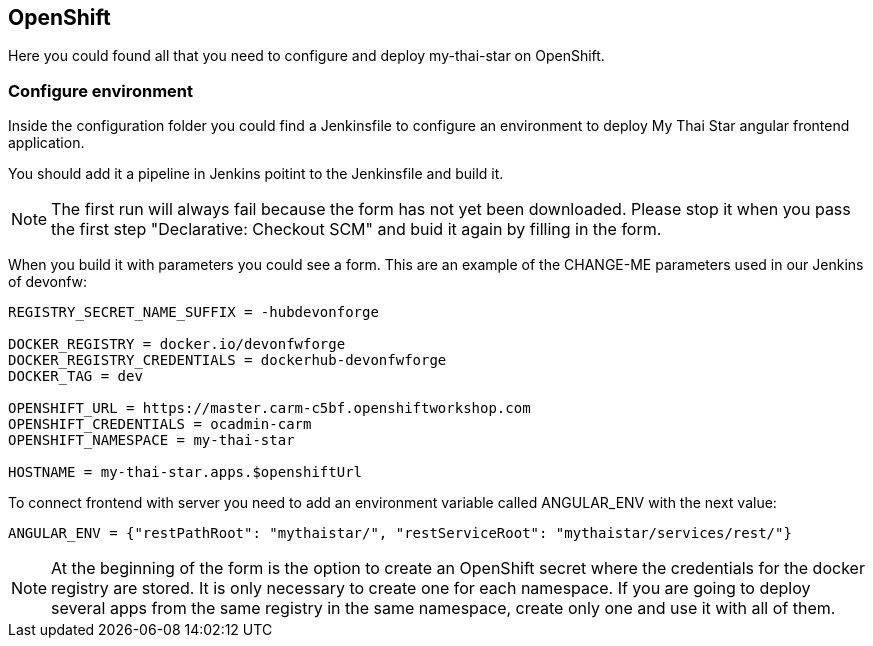 ## OpenShift

Here you could found all that you need to configure and deploy my-thai-star on OpenShift.

### Configure environment

Inside the configuration folder you could find a Jenkinsfile to configure an environment to deploy My Thai Star angular frontend application.

You should add it a pipeline in Jenkins poitint to the Jenkinsfile and build it.

NOTE: The first run will always fail because the form has not yet been downloaded. Please stop it when you pass the first step "Declarative: Checkout SCM" and buid it again by filling in the form.

When you build it with parameters you could see a form. This are an example of the CHANGE-ME parameters used in our Jenkins of devonfw:

[source]
----
REGISTRY_SECRET_NAME_SUFFIX = -hubdevonforge

DOCKER_REGISTRY = docker.io/devonfwforge
DOCKER_REGISTRY_CREDENTIALS = dockerhub-devonfwforge
DOCKER_TAG = dev

OPENSHIFT_URL = https://master.carm-c5bf.openshiftworkshop.com
OPENSHIFT_CREDENTIALS = ocadmin-carm
OPENSHIFT_NAMESPACE = my-thai-star

HOSTNAME = my-thai-star.apps.$openshiftUrl
----

To connect frontend with server you need to add an environment variable called ANGULAR_ENV with the next value:

[source]
----
ANGULAR_ENV = {"restPathRoot": "mythaistar/", "restServiceRoot": "mythaistar/services/rest/"}
----

NOTE: At the beginning of the form is the option to create an OpenShift secret where the credentials for the docker registry are stored. It is only necessary to create one for each namespace. If you are going to deploy several apps from the same registry in the same namespace, create only one and use it with all of them.